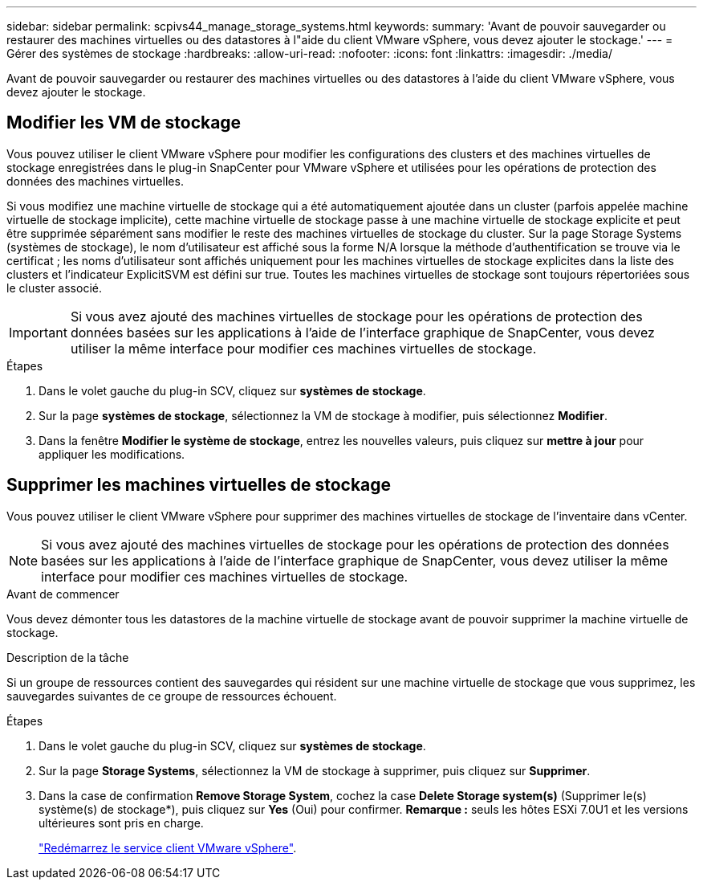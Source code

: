 ---
sidebar: sidebar 
permalink: scpivs44_manage_storage_systems.html 
keywords:  
summary: 'Avant de pouvoir sauvegarder ou restaurer des machines virtuelles ou des datastores à l"aide du client VMware vSphere, vous devez ajouter le stockage.' 
---
= Gérer des systèmes de stockage
:hardbreaks:
:allow-uri-read: 
:nofooter: 
:icons: font
:linkattrs: 
:imagesdir: ./media/


[role="lead"]
Avant de pouvoir sauvegarder ou restaurer des machines virtuelles ou des datastores à l'aide du client VMware vSphere, vous devez ajouter le stockage.



== Modifier les VM de stockage

Vous pouvez utiliser le client VMware vSphere pour modifier les configurations des clusters et des machines virtuelles de stockage enregistrées dans le plug-in SnapCenter pour VMware vSphere et utilisées pour les opérations de protection des données des machines virtuelles.

Si vous modifiez une machine virtuelle de stockage qui a été automatiquement ajoutée dans un cluster (parfois appelée machine virtuelle de stockage implicite), cette machine virtuelle de stockage passe à une machine virtuelle de stockage explicite et peut être supprimée séparément sans modifier le reste des machines virtuelles de stockage du cluster. Sur la page Storage Systems (systèmes de stockage), le nom d'utilisateur est affiché sous la forme N/A lorsque la méthode d'authentification se trouve via le certificat ; les noms d'utilisateur sont affichés uniquement pour les machines virtuelles de stockage explicites dans la liste des clusters et l'indicateur ExplicitSVM est défini sur true. Toutes les machines virtuelles de stockage sont toujours répertoriées sous le cluster associé.


IMPORTANT: Si vous avez ajouté des machines virtuelles de stockage pour les opérations de protection des données basées sur les applications à l'aide de l'interface graphique de SnapCenter, vous devez utiliser la même interface pour modifier ces machines virtuelles de stockage.

.Étapes
. Dans le volet gauche du plug-in SCV, cliquez sur *systèmes de stockage*.
. Sur la page *systèmes de stockage*, sélectionnez la VM de stockage à modifier, puis sélectionnez *Modifier*.
. Dans la fenêtre *Modifier le système de stockage*, entrez les nouvelles valeurs, puis cliquez sur *mettre à jour* pour appliquer les modifications.




== Supprimer les machines virtuelles de stockage

Vous pouvez utiliser le client VMware vSphere pour supprimer des machines virtuelles de stockage de l'inventaire dans vCenter.


NOTE: Si vous avez ajouté des machines virtuelles de stockage pour les opérations de protection des données basées sur les applications à l'aide de l'interface graphique de SnapCenter, vous devez utiliser la même interface pour modifier ces machines virtuelles de stockage.

.Avant de commencer
Vous devez démonter tous les datastores de la machine virtuelle de stockage avant de pouvoir supprimer la machine virtuelle de stockage.

.Description de la tâche
Si un groupe de ressources contient des sauvegardes qui résident sur une machine virtuelle de stockage que vous supprimez, les sauvegardes suivantes de ce groupe de ressources échouent.

.Étapes
. Dans le volet gauche du plug-in SCV, cliquez sur *systèmes de stockage*.
. Sur la page *Storage Systems*, sélectionnez la VM de stockage à supprimer, puis cliquez sur *Supprimer*.
. Dans la case de confirmation *Remove Storage System*, cochez la case *Delete Storage system(s)* (Supprimer le(s) système(s) de stockage*), puis cliquez sur *Yes* (Oui) pour confirmer. *Remarque :* seuls les hôtes ESXi 7.0U1 et les versions ultérieures sont pris en charge.
+
link:scpivs44_manage_the_vmware_vsphere_web_client_service.html["Redémarrez le service client VMware vSphere"].


